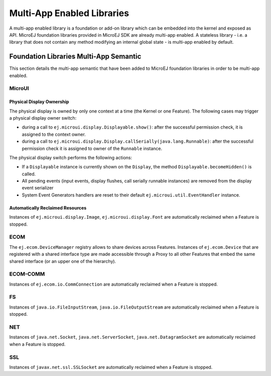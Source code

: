 .. _multiapps.enabled.libraries:

Multi-App Enabled Libraries
===========================

A multi-app enabled library is a foundation or add-on library which can
be embedded into the kernel and exposed as API. MicroEJ foundation
libraries provided in MicroEJ SDK are already multi-app enabled. A
stateless library - i.e. a library that does not contain any method
modifying an internal global state - is multi-app enabled by default.

Foundation Libraries Multi-App Semantic
---------------------------------------

This section details the multi-app semantic that have been added to
MicroEJ foundation libraries in order to be multi-app enabled.

MicroUI
~~~~~~~

Physical Display Ownership
^^^^^^^^^^^^^^^^^^^^^^^^^^

The physical display is owned by only one context at a time (the Kernel
or one Feature). The following cases may trigger a physical display
owner switch:

-  during a call to ``ej.microui.display.Displayable.show()``: after the
   successful permission check, it is assigned to the context owner.

-  during a call to
   ``ej.microui.display.Display.callSerially(java.lang.Runnable)``:
   after the successful permission check it is assigned to owner of the
   ``Runnable`` instance.

The physical display switch performs the following actions:

-  If a ``Displayable`` instance is currently shown on the ``Display``,
   the method ``Displayable.becomeHidden()`` is called.

-  All pending events (input events, display flushes, call serially
   runnable instances) are removed from the display event serializer

-  System Event Generators handlers are reset to their default
   ``ej.microui.util.EventHandler`` instance.

Automatically Reclaimed Resources
^^^^^^^^^^^^^^^^^^^^^^^^^^^^^^^^^

Instances of ``ej.microui.display.Image``, ``ej.microui.display.Font``
are automatically reclaimed when a Feature is stopped.

ECOM
~~~~

The ``ej.ecom.DeviceManager`` registry allows to share devices across
Features. Instances of ``ej.ecom.Device`` that are registered with a
shared interface type are made accessible through a Proxy to all other
Features that embed the same shared interface (or an upper one of the
hierarchy).

ECOM-COMM
~~~~~~~~~

Instances of ``ej.ecom.io.CommConnection`` are automatically reclaimed
when a Feature is stopped.

FS
~~

Instances of ``java.io.FileInputStream``, ``java.io.FileOutputStream``
are automatically reclaimed when a Feature is stopped.

NET
~~~

Instances of ``java.net.Socket``, ``java.net.ServerSocket``,
``java.net.DatagramSocket`` are automatically reclaimed when a Feature
is stopped.

SSL
~~~

Instances of ``javax.net.ssl.SSLSocket`` are automatically reclaimed
when a Feature is stopped.

..
   | Copyright 2008-2020, MicroEJ Corp. Content in this space is free 
   for read and redistribute. Except if otherwise stated, modification 
   is subject to MicroEJ Corp prior approval.
   | MicroEJ is a trademark of MicroEJ Corp. All other trademarks and 
   copyrights are the property of their respective owners.
